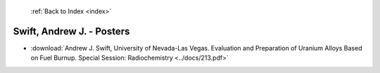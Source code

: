  :ref:`Back to Index <index>`

Swift, Andrew J. - Posters
--------------------------

* :download:`Andrew J. Swift, University of Nevada-Las Vegas. Evaluation and Preparation of Uranium Alloys Based on Fuel Burnup. Special Session: Radiochemistry <../docs/213.pdf>`
